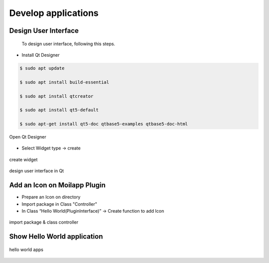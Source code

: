 Develop applications
####################

Design User Interface
======================

    To design user interface, following this steps.

- Install Qt Designer

.. code-block:: bash

    $ sudo apt update

    $ sudo apt install build-essential

    $ sudo apt install qtcreator

    $ sudo apt install qt5-default

    $ sudo apt-get install qt5-doc qtbase5-examples qtbase5-doc-html

.. figure:: assets/1c.png
   :scale: 80 %
   :alt: alternate text
   :align: center

   Open Qt Designer

- Select Widget type -> create

.. figure:: assets/2c.png
   :scale: 80 %
   :alt: alternate text
   :align: center

   create widget

.. figure:: assets/3c.png
   :scale: 80 %
   :alt: alternate text
   :align: center

   design user interface in Qt

Add an Icon on Moilapp Plugin
==============================

- Prepare an Icon on directory

- Import package in Class "Controller"

- In Class “Hello World(PluginInterface)” -> Create function to add Icon

.. figure:: assets/4c.png
   :scale: 75 %
   :alt: alternate text
   :align: center

   import package & class controller

Show Hello World application
=============================

.. figure:: assets/5c.png
   :scale: 70 %
   :alt: alternate text
   :align: center

   hello world apps






